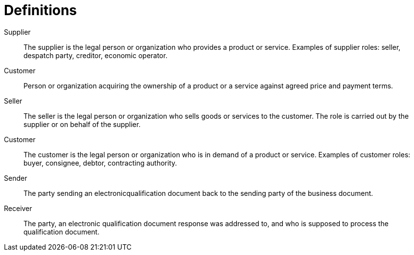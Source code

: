 = Definitions

****
Supplier::
The supplier is the legal person or organization who provides a product or service.
Examples of supplier roles: seller, despatch party, creditor, economic operator.

Customer::
Person or organization acquiring the ownership of a product or a service against agreed price and payment terms.

Seller::
The seller is the legal person or organization who sells goods or services to the customer. The role is carried out by the supplier or on behalf of the supplier.

Customer::
The customer is the legal person or organization who is in demand of a product or service.
Examples of customer roles: buyer, consignee, debtor, contracting authority.

Sender::
The party sending an electronicqualification document back to the sending party of the business document.

Receiver::
The party, an electronic qualification document response was addressed to, and who is supposed to process the qualification document.

****